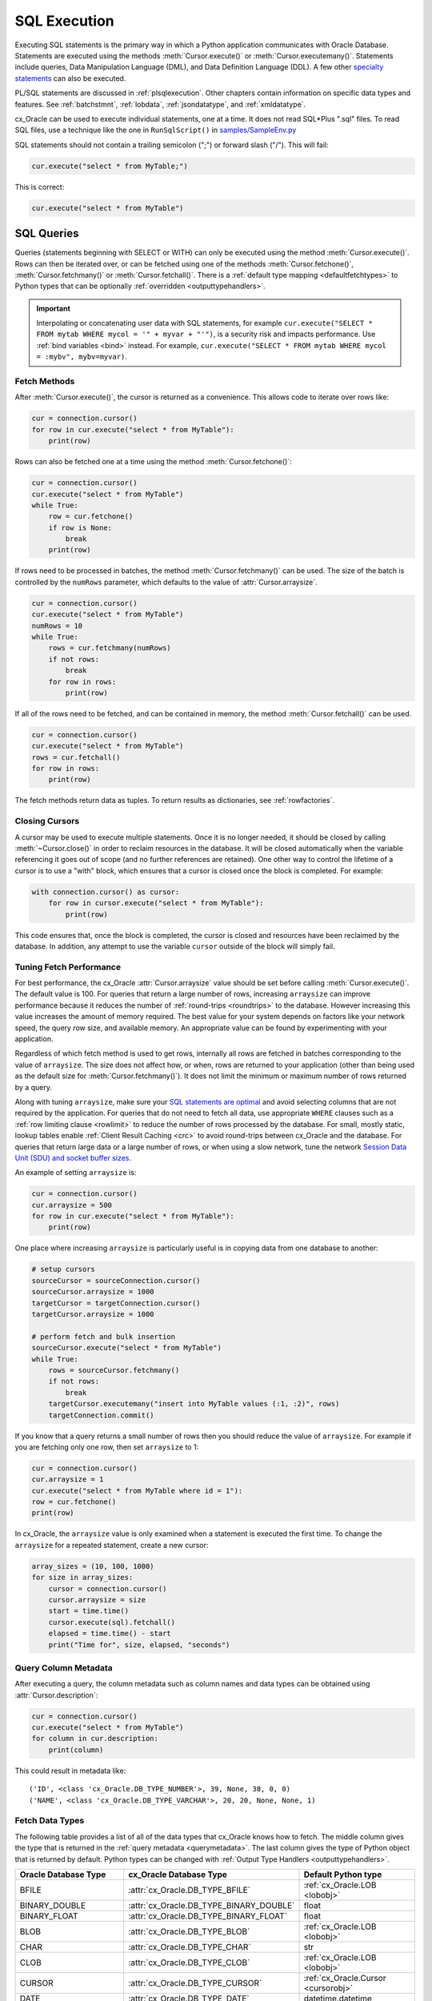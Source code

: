 .. _sqlexecution:

*************
SQL Execution
*************

Executing SQL statements is the primary way in which a Python application
communicates with Oracle Database.  Statements are executed using the methods
:meth:`Cursor.execute()` or :meth:`Cursor.executemany()`.  Statements include
queries, Data Manipulation Language (DML), and Data Definition Language (DDL).
A few other `specialty statements
<https://www.oracle.com/pls/topic/lookup?ctx=dblatest&
id=GUID-E1749EF5-2264-44DF-99EF-AEBEB943BED6>`__ can also be executed.

PL/SQL statements are discussed in :ref:`plsqlexecution`.  Other chapters
contain information on specific data types and features.  See :ref:`batchstmnt`,
:ref:`lobdata`, :ref:`jsondatatype`, and :ref:`xmldatatype`.

cx_Oracle can be used to execute individual statements, one at a time.  It does
not read SQL*Plus ".sql" files.  To read SQL files, use a technique like the one
in ``RunSqlScript()`` in `samples/SampleEnv.py
<https://github.com/oracle/python-cx_Oracle/blob/master/samples/SampleEnv.py>`__

SQL statements should not contain a trailing semicolon (";") or forward slash
("/").  This will fail:

.. code-block:: python

    cur.execute("select * from MyTable;")

This is correct:

.. code-block:: python

    cur.execute("select * from MyTable")


SQL Queries
===========

Queries (statements beginning with SELECT or WITH) can only be executed using
the method :meth:`Cursor.execute()`.  Rows can then be iterated over, or can be
fetched using one of the methods :meth:`Cursor.fetchone()`,
:meth:`Cursor.fetchmany()` or :meth:`Cursor.fetchall()`.  There is a
:ref:`default type mapping <defaultfetchtypes>` to Python types that can be
optionally :ref:`overridden <outputtypehandlers>`.

.. IMPORTANT::

    Interpolating or concatenating user data with SQL statements, for example
    ``cur.execute("SELECT * FROM mytab WHERE mycol = '" + myvar + "'")``, is a security risk
    and impacts performance.  Use :ref:`bind variables <bind>` instead. For
    example, ``cur.execute("SELECT * FROM mytab WHERE mycol = :mybv", mybv=myvar)``.

.. _fetching:

Fetch Methods
-------------

After :meth:`Cursor.execute()`, the cursor is returned as a convenience. This
allows code to iterate over rows like:

.. code-block:: python

    cur = connection.cursor()
    for row in cur.execute("select * from MyTable"):
        print(row)

Rows can also be fetched one at a time using the method
:meth:`Cursor.fetchone()`:

.. code-block:: python

    cur = connection.cursor()
    cur.execute("select * from MyTable")
    while True:
        row = cur.fetchone()
        if row is None:
            break
        print(row)

If rows need to be processed in batches, the method :meth:`Cursor.fetchmany()`
can be used. The size of the batch is controlled by the ``numRows`` parameter,
which defaults to the value of :attr:`Cursor.arraysize`.

.. code-block:: python

    cur = connection.cursor()
    cur.execute("select * from MyTable")
    numRows = 10
    while True:
        rows = cur.fetchmany(numRows)
        if not rows:
            break
        for row in rows:
            print(row)

If all of the rows need to be fetched, and can be contained in memory, the
method :meth:`Cursor.fetchall()` can be used.

.. code-block:: python

    cur = connection.cursor()
    cur.execute("select * from MyTable")
    rows = cur.fetchall()
    for row in rows:
        print(row)

The fetch methods return data as tuples.  To return results as dictionaries, see
:ref:`rowfactories`.

Closing Cursors
---------------

A cursor may be used to execute multiple statements. Once it is no longer
needed, it should be closed by calling :meth:`~Cursor.close()` in order to
reclaim resources in the database. It will be closed automatically when the
variable referencing it goes out of scope (and no further references are
retained). One other way to control the lifetime of a cursor is to use a "with"
block, which ensures that a cursor is closed once the block is completed. For
example:

.. code-block:: python

    with connection.cursor() as cursor:
        for row in cursor.execute("select * from MyTable"):
            print(row)

This code ensures that, once the block is completed, the cursor is closed and
resources have been reclaimed by the database. In addition, any attempt to use
the variable ``cursor`` outside of the block will simply fail.

.. _tuningfetch:

Tuning Fetch Performance
------------------------

For best performance, the cx_Oracle :attr:`Cursor.arraysize` value should be set
before calling :meth:`Cursor.execute()`.  The default value is 100.  For queries
that return a large number of rows, increasing ``arraysize`` can improve
performance because it reduces the number of :ref:`round-trips <roundtrips>` to
the database.  However increasing this value increases the amount of memory
required.  The best value for your system depends on factors like your network
speed, the query row size, and available memory.  An appropriate value can be
found by experimenting with your application.

Regardless of which fetch method is used to get rows, internally all rows are
fetched in batches corresponding to the value of ``arraysize``.  The size does
not affect how, or when, rows are returned to your application (other than being
used as the default size for :meth:`Cursor.fetchmany()`).  It does not limit the
minimum or maximum number of rows returned by a query.

Along with tuning ``arraysize``, make sure your `SQL statements are optimal
<https://www.oracle.com/pls/topic/lookup?ctx=dblatest&id=TGSQL>`_ and avoid
selecting columns that are not required by the application. For queries that do
not need to fetch all data, use appropriate ``WHERE`` clauses such as a
:ref:`row limiting clause <rowlimit>` to reduce the number of rows processed by
the database. For small, mostly static, lookup tables enable :ref:`Client Result
Caching <crc>` to avoid round-trips between cx_Oracle and the database. For
queries that return large data or a large number of rows, or when using a slow
network, tune the network `Session Data Unit (SDU) and socket buffer sizes
<https://static.rainfocus.com/oracle/oow19/sess/1553616880266001WLIh/PF/OOW19_Net_CON4641_1569022126580001esUl.pdf>`__.

An example of setting ``arraysize`` is:

.. code-block:: python

    cur = connection.cursor()
    cur.arraysize = 500
    for row in cur.execute("select * from MyTable"):
        print(row)

One place where increasing ``arraysize`` is particularly useful is in copying
data from one database to another:

.. code-block:: python

    # setup cursors
    sourceCursor = sourceConnection.cursor()
    sourceCursor.arraysize = 1000
    targetCursor = targetConnection.cursor()
    targetCursor.arraysize = 1000

    # perform fetch and bulk insertion
    sourceCursor.execute("select * from MyTable")
    while True:
        rows = sourceCursor.fetchmany()
        if not rows:
            break
        targetCursor.executemany("insert into MyTable values (:1, :2)", rows)
        targetConnection.commit()

If you know that a query returns a small number of rows then you should reduce
the value of ``arraysize``.  For example if you are fetching only one row, then
set ``arraysize`` to 1:

.. code-block:: python

    cur = connection.cursor()
    cur.arraysize = 1
    cur.execute("select * from MyTable where id = 1"):
    row = cur.fetchone()
    print(row)

In cx_Oracle, the ``arraysize`` value is only examined when a statement is
executed the first time.  To change the ``arraysize`` for a repeated statement,
create a new cursor:

.. code-block:: python

    array_sizes = (10, 100, 1000)
    for size in array_sizes:
        cursor = connection.cursor()
        cursor.arraysize = size
        start = time.time()
        cursor.execute(sql).fetchall()
        elapsed = time.time() - start
        print("Time for", size, elapsed, "seconds")

.. _querymetadata:

Query Column Metadata
---------------------

After executing a query, the column metadata such as column names and data types
can be obtained using :attr:`Cursor.description`:

.. code-block:: python

    cur = connection.cursor()
    cur.execute("select * from MyTable")
    for column in cur.description:
        print(column)

This could result in metadata like::

    ('ID', <class 'cx_Oracle.DB_TYPE_NUMBER'>, 39, None, 38, 0, 0)
    ('NAME', <class 'cx_Oracle.DB_TYPE_VARCHAR'>, 20, 20, None, None, 1)


.. _defaultfetchtypes:

Fetch Data Types
----------------

The following table provides a list of all of the data types that cx_Oracle
knows how to fetch. The middle column gives the type that is returned in the
:ref:`query metadata <querymetadata>`.  The last column gives the type of
Python object that is returned by default. Python types can be changed with
:ref:`Output Type Handlers <outputtypehandlers>`.

.. list-table::
    :header-rows: 1
    :widths: 1 1 1
    :align: left

    * - Oracle Database Type
      - cx_Oracle Database Type
      - Default Python type
    * - BFILE
      - :attr:`cx_Oracle.DB_TYPE_BFILE`
      - :ref:`cx_Oracle.LOB <lobobj>`
    * - BINARY_DOUBLE
      - :attr:`cx_Oracle.DB_TYPE_BINARY_DOUBLE`
      - float
    * - BINARY_FLOAT
      - :attr:`cx_Oracle.DB_TYPE_BINARY_FLOAT`
      - float
    * - BLOB
      - :attr:`cx_Oracle.DB_TYPE_BLOB`
      - :ref:`cx_Oracle.LOB <lobobj>`
    * - CHAR
      - :attr:`cx_Oracle.DB_TYPE_CHAR`
      - str
    * - CLOB
      - :attr:`cx_Oracle.DB_TYPE_CLOB`
      - :ref:`cx_Oracle.LOB <lobobj>`
    * - CURSOR
      - :attr:`cx_Oracle.DB_TYPE_CURSOR`
      - :ref:`cx_Oracle.Cursor <cursorobj>`
    * - DATE
      - :attr:`cx_Oracle.DB_TYPE_DATE`
      - datetime.datetime
    * - INTERVAL DAY TO SECOND
      - :attr:`cx_Oracle.DB_TYPE_INTERVAL_DS`
      - datetime.timedelta
    * - LONG
      - :attr:`cx_Oracle.DB_TYPE_LONG`
      - str
    * - LONG RAW
      - :attr:`cx_Oracle.DB_TYPE_LONG_RAW`
      - bytes
    * - NCHAR
      - :attr:`cx_Oracle.DB_TYPE_NCHAR`
      - str
    * - NCLOB
      - :attr:`cx_Oracle.DB_TYPE_NCLOB`
      - :ref:`cx_Oracle.LOB <lobobj>`
    * - NUMBER
      - :attr:`cx_Oracle.DB_TYPE_NUMBER`
      - float or int [1]_
    * - NVARCHAR2
      - :attr:`cx_Oracle.DB_TYPE_NVARCHAR`
      - str
    * - OBJECT [3]_
      - :attr:`cx_Oracle.DB_TYPE_OBJECT`
      - :ref:`cx_Oracle.Object <objecttype>`
    * - RAW
      - :attr:`cx_Oracle.DB_TYPE_RAW`
      - bytes
    * - ROWID
      - :attr:`cx_Oracle.DB_TYPE_ROWID`
      - str
    * - TIMESTAMP
      - :attr:`cx_Oracle.DB_TYPE_TIMESTAMP`
      - datetime.datetime
    * - TIMESTAMP WITH LOCAL TIME ZONE
      - :attr:`cx_Oracle.DB_TYPE_TIMESTAMP_LTZ`
      - datetime.datetime [2]_
    * - TIMESTAMP WITH TIME ZONE
      - :attr:`cx_Oracle.DB_TYPE_TIMESTAMP_TZ`
      - datetime.datetime [2]_
    * - UROWID
      - :attr:`cx_Oracle.DB_TYPE_ROWID`
      - str
    * - VARCHAR2
      - :attr:`cx_Oracle.DB_TYPE_VARCHAR`
      - str

.. [1] If the precision and scale obtained from query column metadata indicate
       that the value can be expressed as an integer, the value will be
       returned as an int. If the column is unconstrained (no precision and
       scale specified), the value will be returned as a float or an int
       depending on whether the value itself is an integer. In all other cases
       the value is returned as a float.
.. [2] The timestamps returned are naive timestamps without any time zone
       information present.
.. [3] These include all user-defined types such as VARRAY, NESTED TABLE, etc.


.. _outputtypehandlers:

Changing Fetched Data Types with Output Type Handlers
-----------------------------------------------------

Sometimes the default conversion from an Oracle Database type to a Python type
must be changed in order to prevent data loss or to fit the purposes of the
Python application. In such cases, an output type handler can be specified for
queries.  Output type handlers do not affect values returned from
:meth:`Cursor.callfunc()` or :meth:`Cursor.callproc()`.

Output type handlers can be specified on the :attr:`connection
<Connection.outputtypehandler>` or on the :attr:`cursor
<Cursor.outputtypehandler>`. If specified on the cursor, fetch type handling is
only changed on that particular cursor. If specified on the connection, all
cursors created by that connection will have their fetch type handling changed.

The output type handler is expected to be a function with the following
signature::

    handler(cursor, name, defaultType, size, precision, scale)

The parameters are the same information as the query column metadata found in
:attr:`Cursor.description`. The function is called once for each column that is
going to be fetched. The function is expected to return a
:ref:`variable object <varobj>` (generally by a call to :func:`Cursor.var()`)
or the value ``None``. The value ``None`` indicates that the default type
should be used.

Examples of output handlers are shown in :ref:`numberprecision` and
:ref:`directlobs`.  Also see samples such as `samples/TypeHandlers.py
<https://github.com/oracle/python-cx_Oracle/blob/master/samples/TypeHandlers.py>`__

.. _numberprecision:

Fetched Number Precision
------------------------

One reason for using an output type handler is to ensure that numeric precision
is not lost when fetching certain numbers. Oracle Database uses decimal numbers
and these cannot be converted seamlessly to binary number representations like
Python floats. In addition, the range of Oracle numbers exceeds that of
floating point numbers. Python has decimal objects which do not have these
limitations and cx_Oracle knows how to perform the conversion between Oracle
numbers and Python decimal values if directed to do so.

The following code sample demonstrates the issue:

.. code-block:: python

    cur = connection.cursor()
    cur.execute("create table test_float (X number(5, 3))")
    cur.execute("insert into test_float values (7.1)")
    connection.commit()
    cur.execute("select * from test_float")
    val, = cur.fetchone()
    print(val, "* 3 =", val * 3)

This displays ``7.1 * 3 = 21.299999999999997``

Using Python decimal objects, however, there is no loss of precision:

.. code-block:: python

    import decimal

    def NumberToDecimal(cursor, name, defaultType, size, precision, scale):
        if defaultType == cx_Oracle.DB_TYPE_NUMBER:
            return cursor.var(decimal.Decimal, arraysize=cursor.arraysize)

    cur = connection.cursor()
    cur.outputtypehandler = NumberToDecimal
    cur.execute("select * from test_float")
    val, = cur.fetchone()
    print(val, "* 3 =", val * 3)

This displays ``7.1 * 3 = 21.3``

The Python ``decimal.Decimal`` converter gets called with the string
representation of the Oracle number.  The output from ``decimal.Decimal`` is
returned in the output tuple.

See `samples/ReturnNumbersAsDecimals.py
<https://github.com/oracle/python-cx_Oracle/blob/master/samples/ReturnNumbersAsDecimals.py>`__


.. _outconverters:

Changing Query Results with Outconverters
-----------------------------------------

cx_Oracle "outconverters" can be used with :ref:`output type handlers
<outputtypehandlers>` to change returned data.

For example, to make queries return empty strings instead of NULLs:

.. code-block:: python

    def OutConverter(value):
        if value is None:
            return ''
        return value

    def OutputTypeHandler(cursor, name, defaultType, size, precision, scale):
        if defaultType in (cx_Oracle.DB_TYPE_VARCHAR, cx_Oracle.DB_TYPE_CHAR):
            return cursor.var(str, size, cur.arraysize, outconverter=OutConverter)

    connection.outputtypehandler = OutputTypeHandler


.. _rowfactories:

Changing Query Results with Rowfactories
----------------------------------------

cx_Oracle "rowfactories" are methods called for each row that is retrieved from
the database. The :meth:`Cursor.rowfactory` method is called with the tuple that
would normally be returned from the database.  The method can convert the tuple
to a different value and return it to the application in place of the tuple.

For example, to fetch each row of a query as a dictionary:

.. code-block:: python

    cursor.execute("select * from locations where location_id = 1000")
    columns = [col[0] for col in cursor.description]
    cursor.rowfactory = lambda *args: dict(zip(columns, args))
    data = cursor.fetchone()
    print(data)

The output is::

    {'LOCATION_ID': 1000, 'STREET_ADDRESS': '1297 Via Cola di Rie', 'POSTAL_CODE': '00989', 'CITY': 'Roma', 'STATE_PROVINCE': None, 'COUNTRY_ID': 'IT'}

If you join tables where the same column name occurs in both tables with
different meanings or values, then use a column alias in the query.  Otherwise
only one of the similarly named columns will be included in the dictionary:

.. code-block:: sql

    select
        cat_name,
        cats.color as cat_color,
        dog_name,
        dogs.color
    from cats, dogs

.. _scrollablecursors:

Scrollable Cursors
------------------

Scrollable cursors enable applications to move backwards, forwards, to skip
rows, and to move to a particular row in a query result set. The result set is
cached on the database server until the cursor is closed. In contrast, regular
cursors are restricted to moving forward.

A scrollable cursor is created by setting the parameter ``scrollable=True``
when creating the cursor. The method :meth:`Cursor.scroll()` is used to move to
different locations in the result set.

Examples are:

.. code-block:: python

    cursor = connection.cursor(scrollable=True)
    cursor.execute("select * from ChildTable order by ChildId")

    cursor.scroll(mode="last")
    print("LAST ROW:", cursor.fetchone())

    cursor.scroll(mode="first")
    print("FIRST ROW:", cursor.fetchone())

    cursor.scroll(8, mode="absolute")
    print("ROW 8:", cursor.fetchone())

    cursor.scroll(6)
    print("SKIP 6 ROWS:", cursor.fetchone())

    cursor.scroll(-4)
    print("SKIP BACK 4 ROWS:", cursor.fetchone())

.. _fetchobjects:

Fetching Oracle Database Objects and Collections
------------------------------------------------

Oracle Database named object types and user-defined types can be fetched
directly in queries.  Each item is represented as a :ref:`Python object
<objecttype>` corresponding to the Oracle Database object.  This Python object
can be traversed to access its elements.  Attributes including
:attr:`ObjectType.name` and :attr:`ObjectType.iscollection`, and methods
including :meth:`Object.aslist` and :meth:`Object.asdict` are available.

For example, if a table ``mygeometrytab`` contains a column ``geometry`` of
Oracle's predefined Spatial object type `SDO_GEOMETRY
<https://www.oracle.com/pls/topic/lookup?ctx=dblatest&id=GUID-683FF8C5-A773-4018-932D-2AF6EC8BC119>`__,
then it can be queried and printed:

.. code-block:: python

    cur.execute("select geometry from mygeometrytab")
    for obj, in cur:
        dumpobject(obj)

Where ``dumpobject()`` is defined as:

.. code-block:: python

    def dumpobject(obj, prefix = ""):
        if obj.type.iscollection:
            print(prefix, "[")
            for value in obj.aslist():
                if isinstance(value, cx_Oracle.Object):
                    dumpobject(value, prefix + "  ")
                else:
                    print(prefix + "  ", repr(value))
            print(prefix, "]")
        else:
            print(prefix, "{")
            for attr in obj.type.attributes:
                value = getattr(obj, attr.name)
                if isinstance(value, cx_Oracle.Object):
                    print(prefix + "   " + attr.name + ":")
                    dumpobject(value, prefix + "  ")
                else:
                    print(prefix + "   " + attr.name + ":", repr(value))
            print(prefix, "}")

This might produce output like::

    {
      SDO_GTYPE: 2003
      SDO_SRID: None
      SDO_POINT:
      {
        X: 1
        Y: 2
        Z: 3
      }
      SDO_ELEM_INFO:
      [
        1
        1003
        3
      ]
      SDO_ORDINATES:
      [
        1
        1
        5
        7
      ]
    }

Other information on using Oracle objects is in :ref:`Using Bind Variables
<bind>`.

Performance-sensitive applications should consider using scalar types instead of
objects. If you do use objects, avoid calling :meth:`Connection.gettype()`
unnecessarily, and avoid objects with large numbers of attributes.

.. _rowlimit:

Limiting Rows
-------------

Query data is commonly broken into one or more sets:

- To give an upper bound on the number of rows that a query has to process,
  which can help improve database scalability.

- To perform 'Web pagination' that allows moving from one set of rows to a
  next, or previous, set on demand.

- For fetching of all data in consecutive small sets for batch processing.
  This happens because the number of records is too large for Python to handle
  at one time.

The latter can be handled by calling :meth:`Cursor.fetchmany()` with one
execution of the SQL query.

'Web pagination' and limiting the maximum number of rows are discussed in this
section.  For each 'page' of results, a SQL query is executed to get the
appropriate set of rows from a table.  Since the query may be executed more
than once, make sure to use :ref:`bind variables <bind>` for row numbers and
row limits.

Oracle Database 12c SQL introduced an ``OFFSET`` / ``FETCH`` clause which is
similar to the ``LIMIT`` keyword of MySQL.  In Python you can fetch a set of
rows using:

.. code-block:: python

    myoffset = 0       // do not skip any rows (start at row 1)
    mymaxnumrows = 20  // get 20 rows

    sql =
      """SELECT last_name
         FROM employees
         ORDER BY last_name
         OFFSET :offset ROWS FETCH NEXT :maxnumrows ROWS ONLY"""

    cur = connection.cursor()
    for row in cur.execute(sql, offset=myoffset, maxnumrows=mymaxnumrows):
        print(row)

In applications where the SQL query is not known in advance, this method
sometimes involves appending the ``OFFSET`` clause to the 'real' user query. Be
very careful to avoid SQL injection security issues.

For Oracle Database 11g and earlier there are several alternative ways
to limit the number of rows returned.  The old, canonical paging query
is::

    SELECT *
    FROM (SELECT a.*, ROWNUM AS rnum
          FROM (YOUR_QUERY_GOES_HERE -- including the order by) a
          WHERE ROWNUM <= MAX_ROW)
    WHERE rnum >= MIN_ROW

Here, ``MIN_ROW`` is the row number of first row and ``MAX_ROW`` is the row
number of the last row to return.  For example::

   SELECT *
   FROM (SELECT a.*, ROWNUM AS rnum
         FROM (SELECT last_name FROM employees ORDER BY last_name) a
         WHERE ROWNUM <= 20)
   WHERE rnum >= 1

This always has an 'extra' column, here called RNUM.

An alternative and preferred query syntax for Oracle Database 11g uses the
analytic ``ROW_NUMBER()`` function. For example to get the 1st to 20th names the
query is::

    SELECT last_name FROM
    (SELECT last_name,
            ROW_NUMBER() OVER (ORDER BY last_name) AS myr
            FROM employees)
    WHERE myr BETWEEN 1 and 20

Make sure to use :ref:`bind variables <bind>` for the upper and lower limit
values.

.. _crc:

Client Result Cache
-------------------

Python cx_Oracle applications can use Oracle Database's `Client Result Cache
<https://www.oracle.com/pls/topic/lookup?ctx=dblatest&id=GUID-35CB2592-7588-4C2D-9075-6F639F25425E>`__
The CRC enables client-side caching of SQL query (SELECT statement) results in
client memory for immediate use when the same query is re-executed.  This is
useful for reducing the cost of queries for small, mostly static, lookup tables,
such as for postal codes.  CRC reduces network :ref:`round-trips <roundtrips>`,
and also reduces database server CPU usage.

The cache is at the application process level.  Access and invalidation is
managed by the Oracle Client libraries.  This removes the need for extra
application logic, or external utilities, to implement a cache.

CRC can be enabled by setting the `database parameters
<https://www.oracle.com/pls/topic/lookup?ctx=dblatest&id=GUID-A9D4A5F5-B939-48FF-80AE-0228E7314C7D>`__
``CLIENT_RESULT_CACHE_SIZE`` and ``CLIENT_RESULT_CACHE_LAG``, and then
restarting the database.  For example, to set the parameters:

.. code-block:: sql

    SQL> ALTER SYSTEM SET CLIENT_RESULT_CACHE_LAG = 3000 SCOPE=SPFILE;
    SQL> ALTER SYSTEM SET CLIENT_RESULT_CACHE_SIZE = 64K SCOPE=SPFILE;

CRC can alternatively be configured in an :ref:`oraaccess.xml <optclientfiles>`
or :ref:`sqlnet.ora <optnetfiles>` file on the Python host, see `Client
Configuration Parameters
<https://www.oracle.com/pls/topic/lookup?ctx=dblatest&id=GUID-E63D75A1-FCAA-4A54-A3D2-B068442CE766>`__.

Tables can then be created, or altered, so repeated queries use CRC.  This
allows existing applications to use CRC without needing modification.  For example:

.. code-block:: sql

    SQL> CREATE TABLE cities (id number, name varchar2(40)) RESULT_CACHE (MODE FORCE);
    SQL> ALTER TABLE locations RESULT_CACHE (MODE FORCE);

Alternatively, hints can be used in SQL statements.  For example:

.. code-block:: sql

    SELECT /*+ result_cache */ postal_code FROM locations

.. _codecerror:

Querying Corrupt Data
---------------------

If queries fail with the error "codec can't decode byte" when you select data,
then:

* Check your :ref:`character set <globalization>` is correct.  Review the
  :ref:`client and database character sets <findingcharset>`.  Consider using
  UTF-8, if this is appropriate:

    .. code-block:: python

        connection = cx_Oracle.connect("hr", userpwd, "dbhost.example.com/orclpdb1",
                encoding="UTF-8", nencoding="UTF-8")

* Check for corrupt data in the database.

If data really is corrupt, you can pass options to the internal `decode()
<https://docs.python.org/3/library/stdtypes.html#bytes.decode>`__ used by
cx_Oracle to allow it to be selected and prevent the whole query failing.  Do
this by creating an :ref:`outputtypehandler <outputtypehandlers>` and setting
``encodingErrors``.  For example to replace corrupt characters in character
columns:

.. code-block:: python

    def OutputTypeHandler(cursor, name, defaultType, size, precision, scale):
        if defaultType == cx_Oracle.STRING:
            return cursor.var(defaultType, size, arraysize=cursor.arraysize,
                    encodingErrors="replace")

    cursor.outputtypehandler = OutputTypeHandler

    cursor.execute("select column1, column2 from SomeTableWithBadData")

Other codec behaviors can be chosen for ``encodingErrors``, see `Error Handlers
<https://docs.python.org/3/library/codecs.html#error-handlers>`__.

.. _dml:


INSERT and UPDATE Statements
============================

SQL Data Manipulation Language statements (DML) such as INSERT and UPDATE can
easily be executed with cx_Oracle.  For example:

.. code-block:: python

    cur = connection.cursor()
    cur.execute("insert into MyTable values (:idbv, :nmbv)", [1, "Fredico"])

Do not concatenate or interpolate user data into SQL statements.  See
:ref:`bind` instead.

See :ref:`txnmgmnt` for best practices on committing and rolling back data
changes.

When handling multiple data values, use :meth:`~Cursor.executemany()` for
performance.  See :ref:`batchstmnt`


Inserting NULLs
---------------

Oracle requires a type, even for null values. When you pass the value None, then
cx_Oracle assumes the type is STRING.  If this is not the desired type, you can
explicitly set it.  For example, to insert a null :ref:`Oracle Spatial
SDO_GEOMETRY <spatial>` object:

.. code-block:: python

    typeObj = connection.gettype("SDO_GEOMETRY")
    cur = connection.cursor()
    cur.setinputsizes(typeObj)
    cur.execute("insert into sometable values (:1)", [None])

.. _roundtrips:

Database Round-trips
====================

A round-trip is defined as the trip from the Oracle Client libraries (:ref:`used by
cx_Oracle <archfig>`) to the database and back.  Along with tuning an application's
architecture and tuning its SQL statements, a general performance and
scalability goal is to minimize `round-trips
<https://www.oracle.com/pls/topic/lookup?ctx=dblatest&id=GUID-9B2F05F9-D841-4493-A42D-A7D89694A2D1>`__.

Some general tips for reducing round-trips are:

- Tune :attr:`Cursor.arraysize`, see :ref:`Tuning Fetch Performance <tuningfetch>`.
- Use :meth:`Cursor.executemany()` for optimal DML execution, see :ref:`Batch Statement Execution and Bulk Loading <batchstmnt>`.
- Only commit when necessary.  Use :attr:`Connection.autocommit` on the last statement of a transaction.
- For connection pools, use a callback to set connection state, see :ref:`Session CallBacks for Setting Pooled Connection State <sessioncallback>`.
- Make use of PL/SQL procedures which execute multiple SQL statements instead of executing them individually from cx_Oracle.
- Use scalar types instead of :ref:`Oracle named object types <fetchobjects>`
- Avoid overuse of :meth:`Connection.ping()`.

Oracle's `Automatic Workload Repository (AWR)
<https://www.oracle.com/pls/topic/lookup?ctx=dblatest&id=GUID-56AEF38E-9400-427B-A818-EDEC145F7ACD>`__
reports show 'SQL*Net roundtrips to/from client' and are useful for finding the
overall behavior of a system.

Sometimes you may wish to find the number of round-trips used for a
specific application.  Snapshots of the ``V$SESSTAT`` view taken before
and after doing some work can be used for this.

First, find the session id of the current connection:

.. code-block:: python

    cursor.execute("select sys_context('userenv','sid') from dual")
    sid, = cursor.fetchone();

This can be used with ``V$SESSTAT`` to find the current number of round-trips.
A second connection should be used to avoid affecting the count.  If your user
does not have access to the V$ views, then use a SYSTEM connection:

.. code-block:: python

    def getRT(conn, sid):
        cursor = conn.cursor()
        cursor.execute(
            """SELECT ss.value
               FROM v$sesstat ss, v$statname sn
               WHERE ss.sid = :sid
               AND ss.statistic# = sn.statistic#
               AND sn.name LIKE '%roundtrip%client%'""", sid = sid)
        rt, = cursor.fetchone();
        return rt

The main part of a benchmark application can perform "work" and use ``getRT()``
to calculate the number of round-trips the work required:

.. code-block:: python

    rt = getRT(systemconn, sid)

    cursor = conn.cursor()
    cursor.execute("select * from dual")
    row = cursor.fetchone()

    rt = getRT(systemconn, sid) - rt

    print("Round-trips", rt)
